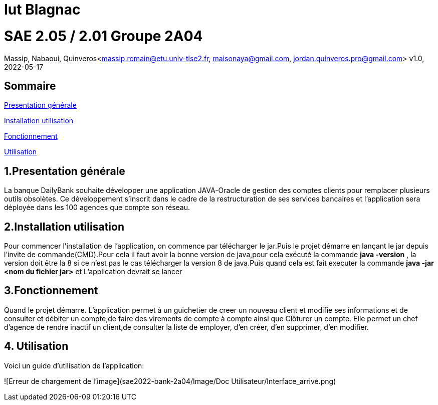 = Iut Blagnac



=  SAE 2.05 / 2.01   Groupe 2A04

Massip, Nabaoui, Quinveros<massip.romain@etu.univ-tlse2.fr, maisonaya@gmail.com, jordan.quinveros.pro@gmail.com>
v1.0, 2022-05-17

== Sommaire
<<id,Presentation générale>>

<<id2,Installation utilisation >>

<<id3,Fonctionnement>>

<<id4, Utilisation>>




== 1.Presentation générale
La banque DailyBank souhaite développer une application JAVA-Oracle de gestion des comptes clients pour remplacer plusieurs outils obsolètes. Ce développement s’inscrit dans le cadre de la restructuration de ses services bancaires et l’application sera déployée dans les 100 agences que compte son réseau. 



== 2.Installation utilisation 
Pour commencer l'installation de l'application, on commence par télécharger le jar.Puis le projet démarre en lançant le jar depuis l'invite de commande(CMD).Pour cela il faut avoir la bonne version de java,pour cela exécuté la commande **java -version** , la version doit être la 8 si ce n'est pas le cas télécharger la version 8 de java.Puis quand cela est fait executer la commande **java -jar <nom du fichier jar>** et L'application devrait se lancer


== 3.Fonctionnement
Quand le projet démarre. L'application permet à un guichetier de creer un nouveau client et modifie ses informations et de consulter et débiter un compte,de faire des virements de compte à compte ainsi que Clôturer un compte. Elle permet un chef d'agence de rendre inactif un client,de consulter la liste de employer, d'en créer, d'en supprimer, d'en modifier.


== 4. Utilisation
Voici un guide d'utilisation de l'application:

![Erreur de chargement de l'image](sae2022-bank-2a04/Image/Doc Utilisateur/Interface_arrivé.png)


